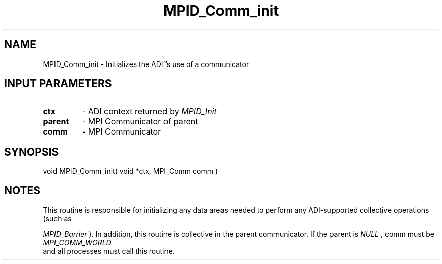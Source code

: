 .TH MPID_Comm_init 5 "8/23/1995" " " "ADI"
.SH NAME
MPID_Comm_init \- Initializes the ADI''s use of a communicator

.SH INPUT PARAMETERS
.PD 0
.TP
.B ctx 
- ADI context returned by 
.I MPID_Init

.PD 1
.PD 0
.TP
.B parent 
- MPI Communicator of parent
.PD 1
.PD 0
.TP
.B comm 
- MPI Communicator
.PD 1

.SH SYNOPSIS
.nf
void MPID_Comm_init( void *ctx, MPI_Comm comm )
.fi

.SH NOTES
This routine is responsible for initializing any data areas needed
to perform any ADI-supported collective operations (such as

.I MPID_Barrier
).
In addition, this routine is collective in the parent communicator.
If the parent is 
.I NULL
, comm must be 
.I MPI_COMM_WORLD
 and all
processes must call this routine.
